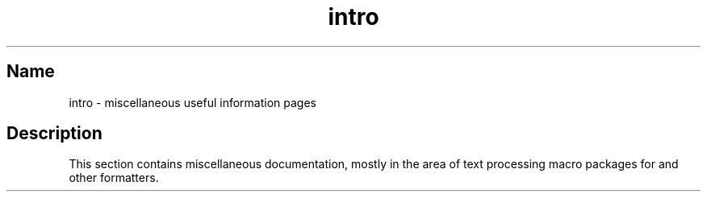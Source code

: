 .TH intro 7
.SH Name
intro \- miscellaneous useful information pages
.SH Description
.NXR "intro(7) keyword"
This section contains miscellaneous documentation, mostly
in the area of text processing macro packages for
.PN nroff
and other 
.PN *roff
formatters.
